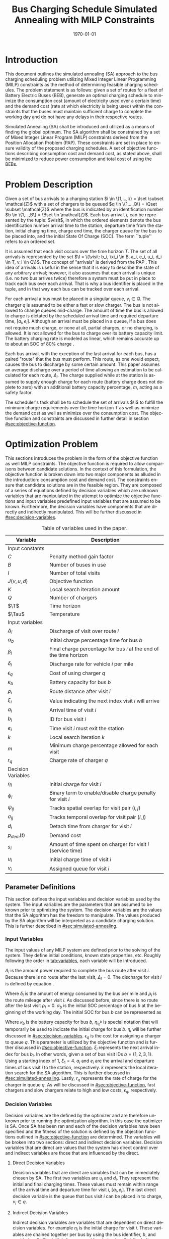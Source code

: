 #+TITLE: Bus Charging Schedule Simulated Annealing with MILP Constraints
#+DATE: \today
#+EMAIL: A01704744@usu.edu
#+LANGUAGE: en

# =========================================================================================================================
# Org LaTeX options
#+OPTIONS: tex:t

# =========================================================================================================================
# LaTeX packages
#+LATEX_CLASS: article
#+latex_header: \usepackage{lipsum}                         % Dummy filler text
#+latex_header: \usepackage{amsfonts}                       % Cool math fonts
#+latex_header: \setlength\parindent{0pt}                   % No indent for paragraphs

# =========================================================================================================================
# `autoref' formatting
#+latex_header: \renewcommand*{\sectionautorefname}{Section}
#+latex_header: \renewcommand*{\subsectionautorefname}{Subsection}
#+latex_header: \renewcommand*{\subsubsectionautorefname}{Subsubsection}
#+latex_header: \renewcommand*{\paragraphautorefname}{Paragraph}

# =========================================================================================================================
# Custom `Algoritm2e' commands
#+latex_header: \newcommand{\Or}{\textbf{ or }}
#+latex_header: \newcommand{\And}{\textbf{ and }}

# =========================================================================================================================
# Custom commands
#+latex_header: \newcommand\mycommfont[1]{\footnotesize\ttfamily\textcolor{gray}{#1}}

#+latex_header: \newcommand{\T}{\mathcal{T}}                % To make it clear the difference
#+latex_header: \newcommand{\Tau}{T}                        % between Tau and T
#+latex_header: \newcommand{\AC}{AC(u_i, d_i, v_i, \eta_i)} % Set the parameters for AC once
#+latex_header: \newcommand{\PC}{PC(u_i, d_i, v_i)}         % Set the parameters for PC once
#+latex_header: \newcommand{\Not}{\textbf{not }}            % Custom `not' operator
#+latex_header: \newcommand{\visit}{(b_i, a_i, e_i, u_i, d_i, v_i, \eta_i, \xi_i)}
                                                            # Single visit tuple
#+latex_header: \newcommand{\I}{\mathbb{I}}                 % Set of visit tuples
#+latex_header: \newcommand{\C}{\mathbb{C}}                 % Charger availability information
#+latex_header: \newcommand{\U}{\mathcal{U}}                % Uniform distribution
#+latex_header: \newcommand{\Sol}{\mathbb{S}}               % A shorthand for visit tuple

#+latex_header: \newcommand{\Iset}{\mathcal{I}}             % Set of visits 1-I
#+latex_header: \newcommand{\Bset}{\mathcal{B}}             % Set of visits 1-B
#+latex_header: \newcommand{\Qset}{\mathcal{Q}}             % Set of visits 1-Q
#+latex_header: \newcommand{\Jset}{\mathcal{J}}             % Set of visits 1-J

# =========================================================================================================================
# More document configuration
#+begin_export latex
\parskip 3mm                                % Set the vetical space between paragraphs
\let\ref\autoref                            % Redifine `\ref` as `\autoref` because lazy
\SetCommentSty{mycommfont}                  % Set the comment color
#+end_export

# =========================================================================================================================
# Document

* Introduction
:PROPERTIES:
:CUSTOM_ID: sec:introduction
:END:
This document outlines the simulated annealing (SA) approach to the bus charging scheduling problem utilizing Mixed
Integer Linear Programming (MILP) constraints as the method of determining feasible charging schedules. The problem
statement is as follows: given a set of routes for a fleet of Battery Electric Buses (BEB), generate an optimal charging
schedule to minimize the consumption cost (amount of electricity used over a certain time) and the demand cost (rate at
which electricity is being used) within the constraints that the buses must maintain sufficient charge to complete the
working day and do not have any delays in their respective routes.

Simulated Annealing (SA) shall be introduced and utilized as a means of finding the global optimum. The SA algorithm
shall be constrained by a set of Mixed Integer Linear Program (MILP) constraints derived from the Position Allocation
Problem (PAP). These constraints are set in place to ensure validity of the proposed charging schedules. A set of
objective functions describing consumption cost and demand cost, as stated above, shall be minimized to reduce power
consumption and total cost of using the BEBs.

* Problem Description
:PROPERTIES:
:CUSTOM_ID: sec:problem-description
:END:
Given a set of bus arrivals to a charging station $i \in \{1,...,I\} = \Iset \subset \mathcal{Z}$ with a set of chargers
to be queued $q \in \{1,...,Q\} = \Qset \subset \mathcal{Z}$ where the bus is indicated by an identification number $b
\in \{1,...,B\} = \Bset \in \mathcal{Z}$. Each bus arrival, $i$, can be represented by the tuple: $\visit$, in which
the ordered elements denote the bus identification number arrival time to the station, departure time from the station,
initial charging time, charge end time, the charger queue for the bus to be placed into, and the initial State Of Charge
(SOC). The term ``tuple'' refers to an ordered set.

It is assumed that each visit occurs over the time horizon $T$. The set of all arrivals is represented by the set $\I =
\{\visit: b_i, \xi_i \in B, a_i, e_i, u_i, d_i \in T, v_i \in Q\}$. The concept of "arrivals" is derived from the PAP
\cite{Qarebagh2019}. This idea of arrivals is useful in the sense that it is easy to describe the state of any arbitrary
arrival; however, it also assumes that each arrival is unique (i.e. no two bus arrives twice) therefore a system must be
put in place to track each bus over each arrival. That is why a bus identifier is placed in the tuple, and in that way
each bus can be tracked over each arrival.

For each arrival a bus must be placed in a singular queue, $v_i \in Q$. The charger $q$ is assumed to be either a fast
or slow charger. The bus is not allowed to change queues mid-charge. The amount of time the bus is allowed to charge is
dictated by the scheduled arrival time and required departure time, $[a_i, e_i]$. Although an arrival must be placed in
a queue, if a bus does not require much charge, or none at all, partial charges, or no charging, is allowed. It is not
allowed for the bus to charge over its battery capacity limit. The battery charging rate is modeled as linear, which
remains accurate up to about an SOC of 80% charge \cite{Li2016}.

Each bus arrival, with the exception of the last arrival for each bus, has a paired "route" that the bus must perform.
This route, as one would expect, causes the bus to discharge by some certain amount. This paper assumes an average
discharge over a period of time allowing an estimation to be calculated for each route, $\Delta_i$. The charge supplied
while at the station is assumed to supply enough charge for each route (battery charge does not deplete to zero) with an
additional battery capacity percentage, $m$, acting as a safety factor.

The scheduler's task shall be to schedule the set of arrivals $\I$ to fulfill the minimum charge requirements
over the time horizon $T$ as well as minimize the demand cost as well as minimize over the consumption cost. The
objective function and constraints are discussed in further detail in section [[#sec:objective-function]].

* Optimization Problem
:PROPERTIES:
:CUSTOM_ID: optimization-problem
:END:
This sections introduces the problem in the form of the objective function as well MILP constraints. The objective
function is required to allow comparisons between candidate solutions. In the context of this formulation, the objective
function is broken down into two major components as alluded in the introduction: consumption cost and demand cost. The
constraints ensure that candidate solutions are in the feasible region. They are composed of a series of equations
defined by decision variables which are unknown variables that are manipulated in the attempt to optimize the objective
functions and input variables predefined input variables that are assumed to be known. Furthermore, the decision
variables have components that are directly and indirectly manipulated. This will be further discussed in
[[#sec:decision-variables]].

#+name: tab:variables
#+caption: Table of variables used in the paper.
| *Variable*         | *Description*                                                      |
|--------------------+--------------------------------------------------------------------|
| Input constants    |                                                                    |
| $C$                | Penalty method gain factor                                         |
| $B$                | Number of buses in use                                             |
| $I$                | Number of total visits                                             |
| $J(v,u,d)$         | Objective function                                                 |
| $K$                | Local search iteration amount                                      |
| $Q$                | Number of chargers                                                 |
| $\T$               | Time horizon                                                       |
| $\Tau$             | Temperature                                                        |
|--------------------+--------------------------------------------------------------------|
| Input variables    |                                                                    |
| $\Delta_i$         | Discharge of visit over route $i$                                  |
| $\alpha_b$         | Initial charge percentage time for bus $b$                         |
| $\beta_i$          | Final charge percentage for bus $i$ at the end of the time horizon |
| $\delta_i$         | Discharge rate for vehicle $i$ per mile                            |
| $\epsilon_q$       | Cost of using charger $q$                                          |
| $\kappa_b$         | Battery capacity for bus $b$                                       |
| $\rho_i$           | Route distance after visit $i$                                     |
| $\xi_i$            | Value indicating the next index visit $i$ will arrive              |
| $a_i$              | Arrival time of visit $i$                                          |
| $b_i$              | ID for bus visit $i$                                               |
| $e_i$              | Time visit $i$ must exit the station                               |
| $k$                | Local search iteration $k$                                         |
| $m$                | Minimum charge percentage allowed for each visit                   |
| $r_q$              | Charge rate of charger $q$                                         |
|--------------------+--------------------------------------------------------------------|
| Decision Variables |                                                                    |
| $\eta_i$           | Initial charge for visit $i$                                       |
| $\phi_i$           | Binary term to enable/disable charge penalty for visit $i$         |
| $\psi_{ij}$        | Tracks spatial overlap for visit pair $(i,j)$                      |
| $\sigma_{ij}$      | Tracks temporal overlap for visit pair $(i,j)$                     |
| $d_i$              | Detach time from charger for visit $i$                             |
| $p_{dem}(t)$       | Demand cost                                                        |
| $s_i$              | Amount of time spent on charger for visit $i$ (service time)       |
| $u_i$              | Initial charge time of visit $i$                                   |
| $v_i$              | Assigned queue for visit $i$                                       |
|--------------------+--------------------------------------------------------------------|

** Parameter Definitions
:PROPERTIES:
:CUSTOM_ID: sec:parameter-definitions
:END:
This section defines the input variables and decision variables used by the system. The input variables are the
parameters that are assumed to be known prior to optimizing the system. The decision variables are the values that the
SA algorithm has the freedom to manipulate. The values produced by the SA algorithm will be interpreted as a candidate
charging solution. This is further described in [[#sec:simulated-annealing]].

*** Input Variables
:PROPERTIES:
:CUSTOM_ID: sec:input-variables
:END:
The input values of any MILP system are defined prior to the solving of the system. They define initial conditions,
known state properties, etc. Roughly following the order in [[tab:variables]], each variable will be introduced.

$\Delta_i$ is the amount power required to complete the bus route after visit $i$. Because there is no route after the
last visit, $\Delta_I = 0$. The discharge for visit $i$ is defined by equation \ref{eq:discharge}.

#+begin_export latex
\begin{equation}
\label{eq:discharge}
\Delta_i = \delta_i * \rho_i
\end{equation}
#+end_export

Where $\delta_i$ is the amount of energy consumed by the bus per mile and $\rho_i$ is the route mileage after
visit $i$. As discussed before, since there is no route after the last visit $\rho_I = 0$. $\alpha_b$ is the initial
SOC percentage of bus $b$ at the beginning of the working day. The initial SOC for bus $b$ can be represented as

#+begin_export latex
\begin{equation}
\eta_{i_0^b} = \alpha_b * \kappa_b \text{.}
\end{equation}
#+end_export

Where $\kappa_b$ is the battery capacity for bus $b$, $\eta_{i_0^b}$ is special notation that will temporarily be used
to indicate the initial charge for bus $b$. $\eta_i$ will be further discussed in [[#sec:decision-variables]]. $\epsilon_q$
is the cost for assigning a charger to queue $q$. This parameter is utilized by the objective function and is further
discussed in [[#sec:objective-function]]. $\xi_i$ represents the next arrival index for bus $b_i$. In other words, given a
set of bus visit IDs $b = \{ 1,2,3,1\}$. Using a starting index of 1, $\xi_1 = 4$. $a_i$ and $e_i$ are the arrival and
departure times of bus visit $i$ to the station, respectively. $k$ represents the local iteration search for the SA
algorithm. This is further discussed in [[#sec:simulated-annealing]]. Lastly, $r_q$ represents the rate of charge for the
charger in queue $q$. As will be discussed in [[#sec:objective-function]], fast chargers and slow chargers relate to high
and low costs, $\epsilon_q$, respectively.

*** Decision Variables
:PROPERTIES:
:CUSTOM_ID: sec:decision-variables
:END:
Decision variables are the defined by the optimizer and are therefore unknown prior to running the optimization
algorithm. In this case the optimizer is SA. Once SA has been ran and each of the decision variables have been specified
and the fitness of the solution is defined by the objection functions outlined in [[#sec:objective-function]] are
determined. The variables will be broken into two sections: direct and indirect decision variables. Decision variables
that are direct are values that the system has direct control over and indirect variables are those that are influenced
by the direct.

**** Direct Decision Variables
:PROPERTIES:
:CUSTOM_ID: sec:direct-decision-variables
:END:
Decision variables that are direct are variables that can be immediately chosen by SA. The first two variables are $u_i$
and $d_i$. They represent the initial and final charging times. These values must remain within range of the arrival
time and departure time for visit $i$, $[a_i, e_i]$. The last direct decision variable is the queue that bus visit $i$
can be placed in to charge, $v_i \in q$.

**** Indirect Decision Variables
:PROPERTIES:
:CUSTOM_ID: sec:indirect-decision-variables
:END:
Indirect decision variables are variables that are dependent on direct decision variables. For example $\eta_i$ is the
initial charge for visit $i$. These variables are chained together per bus by using the bus identifier, $b$, and next
index, $\xi_i$. The initial charges must be chained so that the battery charge can be calculated per bus as it is
charged and discharged over each visit, $[u_i, d_i]$. $\phi_i$ is a boolean decision variable, $\phi_i \in \{0,1\}$,
that either enables or disables the charge penalty defined in [[#sec:objective-function]]. $\sigma_{ij}$ and $\psi_{ij}$ are
used to indicate whether a visit pair $(i,j)$ overlap the same space as show in [[fig:spacial-and-temporal-constr]]. These
variables will be further elaborated on in [[#sec:constraints]]. $p_{dem}$ is the demand cost of the overall charging
schedule. It is calculated at after all the decision variables have been assigned. This is further described in
[[#sec:objective-function]].

** Objective Function
:PROPERTIES:
:CUSTOM_ID: sec:objective-function
:END:
The objective function is used to compare the fitness of different candidate solutions against one another. This
objective function takes in a set input variables and decision variables to calculate some value of measure. The
calculated objective function value can either be maximized or minimized. The desired option is dependent on the problem
to be solved as well as the formulation of said objective function. Let $J$ represent the objective function. The
objective function for this problem has four main considerations: charger assignment, consumption cost, demand cost, and
sufficient charge.

Suppose the objective function is of the form $\text{min } J = \AC + \PC$. $\AC$ is the assignment cost, and $\PC$ is the power
usage cost. The assignment cost represents the costs of assigning a bus to a particular queue as well as the chosen
charging period, $[u_i, d_i]$ as shown in [[eq:ac]].

#+name: eq:ac
#+begin_export latex
\begin{equation}
\label{eq:ac}
\AC = \sum_{i=1}^I \epsilon_{v_i}(d_i - u_i) + \frac{1}{2} C \phi_i (\eta_i - m \kappa_i)^{2}
\end{equation}
#+end_export

Where $v_i \in q$ is the charger index, $u_i$ is the initial charge time, $d_i$ is the detach time for visit $i$,
$\psi_i$ is a binary decision variable, $m$ is the minimum charge percentage allowed, $\kappa_i$ is the battery capacity
for visit $i$, and $\eta_i$ is the initial charge for visit $i$. The first term in the summation represents the
calculation of the cost for assigning a bus to queue $q$ (i.e. cost of using the charger multiplied by the usage time).
The second term is the penalty function that is either enabled or disabled by $\phi_i$ which is discussed in
[[#sec:constraints]]. This form is the most common form that penalty methods are found in \cite{Luenberger2008}. Note that
the variables $\psi_i$ and $\eta_i$ are both decision variables that are being multiplied together. This is called a
bilinear term. Using a traditional MILP solver, this would require linearization \cite{Rodriguez2013}; however, because
SA handles nonlinearities easily these bilinear terms will be ignored \cite{Radosavljevic2018-jc}.

The power cost contains the demand cost and the consumption cost. It can be divided into two components: demand cost and
the consumption cost. The demand cost quantifies the amount of power being used over a given period and adjusts the cost
accordingly. The consumption cost calculates the total amount of power being consumed by the chargers. The power cost is
shown in [[eq:pc]]. Note that the demand cost is written as a function. This is because it is calculated post generation of
the candidate solution with no obvious MILP representation.

#+name: eq:pc
#+begin_export latex
\begin{equation}
\label{eq:pc}
\PC = DemandCost(schedule) + \sum_{i=1}^I r[v_i](d_i - u_i)
\end{equation}
#+end_export

As stated before, the demand cost is calculated based on 15 minute increments (0.25 hours). This cost is also referred
to as the peak 15. The peak 15 is represented by [[eq:p15]].

#+name: eq:p15
#+begin_export latex
\begin{equation}
\label{eq:p15}
p_{15}(t) = 0.25 \int_{t-15}^{t} p(\tau) d\tau
\end{equation}
#+end_export

Which represents the energy used over the last 15 minutes. Because worst case must be assumed to always ensure enough
power is supplied, the maximum value found is retained as represented in [[eq:pmax]].

#+name: eq:pmax
#+begin_export latex
\begin{equation}
\label{eq:pmax}
p_{max}(t) = \text{max}_{\tau \in [0,t]}p_{15}(\tau)
\end{equation}
#+end_export

Because the cost has a minimum threshold, a fixed minimum cost is introduced. In a similar manner as $p_{max}$, the
maximum value is retained.

#+name: eq:pdem
#+begin_export latex
\begin{equation}
\label{eq:pdem}
p_{dem}(t) = \text{max}(p_{fix},p_{max}(t))s_r
\end{equation}
#+end_export

Where $s_r$ is the demand rate. [[eq:pdem]], again, retains the largest $p_{15}$ value with a starting fixed value of
$p_{fix}$. To calculate this numerically, an integration algorithm is required to iteratively calculate the $p_{15}(t)$.
In turn, $p_{dem}(T)$ can be defined. This process is defined in Algorithm [[alg:demand-cost]].

#+name: alg:demand-cost
#+BEGIN_EXPORT latex
\begin{algorithm}[H]
\label{alg:demand-cost}
\caption{Algorithm to calculate the demand cost.}
    \LinesNumbered
    \TitleOfAlgo{DemandCost}
    \KwIn{Candidate solution: (schedule)}
    \KwOut{Demand cost: (p-dem)}

    \SetKwFunction{Integrate}{Integrate}
    \SetKwFunction{Union}{Union}

    \Begin
    {
        p15 $\leftarrow\; \varnothing$\;

        \For{dt $\leftarrow 0$ \KwTo T}
        {
            \Union{p15, \Integrate{schedule,(dt,dt+0.25)}}
        }

        p-old $\leftarrow$ p-new $\leftarrow$ p-dem $\leftarrow$ p-fix\;

        \ForEach{element p in p15}
        {
            p-old $\leftarrow$ p-new\;
            p-new $\leftarrow$ p\;

            \If{p-new > p-old}
            {
                p-dem $\leftarrow$ p-new\;
                p-old $\leftarrow$ p-new\;
            }
        }

        \Return{p-dem}}
\end{algorithm}
#+END_EXPORT

Where =schedule= is the set $\I = \{ (b_i, a_i, e_i, u_i, d_i, v_i, \eta_i): b_i \in B, a_i, e_i, u_i, d_i \in
T, v_i \in Q\}$ and =p-fix= is the initial, fixed cost.

** Constraints
:PROPERTIES:
:CUSTOM_ID: sec:constraints
:END:
Now that a method of calculating the fitness of a schedule has been established, a method for determining the
feasibility of a schedule must be established. Feasible schedules require that the schedule maintain a certain list of
properties. These properties are enforced by a set of constraints derived from the MILP PAP. The constraints must ensure
no overlap temporally or spatially, receives enough charge to complete route after each visit $i$, bus visit $i$ cannot
be over charged, each visit, $i$, departs on time. The aforementioned constraints are shown in [[eq:constraints]].

#+name: eq:constraints
#+begin_export latex
\begin{subequations}
\label{eq:constraints}
\begin{equation}
    \label{seq:c0}
    u_i - d_j - (\sigma_{ij} - 1)T \ge 0
\end{equation}
\begin{equation}
    \label{seq:c1}
    v_i - v_j - (\psi_{ij} - 1)Q \ge 0
\end{equation}
\begin{equation}
    \label{seq:c2}
    \sigma_{ij} + \sigma_{ji} \le 1
\end{equation}
\begin{equation}
   \label{seq:c3}
    \psi_{ij} + \psi_{ji} \le 1
\end{equation}
\begin{equation}
    \label{seq:c4}
    \sigma_{ij} + \sigma_{ji} + \psi_{ij} + \psi_{ji} \ge 1
\end{equation}
\begin{equation}
    \label{seq:c5}
    \Delta_i = \delta_i(a_{\xi_i} - d_i)
\end{equation}
\begin{equation}
    \label{seq:c6}
     \eta_{\xi_i} = \eta_i + r_{v_i}(d_i - u_i) - \Delta_i
\end{equation}
\begin{equation}
    \label{seq:c7}
    \kappa_i \geq \eta_i + r_{v_i}(d_i - u_i)
\end{equation}
\begin{equation}
    \label{seq:c8}
    \eta_i - m_{k_i} \le T (1 - \phi_{i})
\end{equation}
\begin{equation}
    \label{seq:c9}
    \eta_i - m_{k_i} < T \phi_{i}
\end{equation}
\begin{equation}
    \label{seq:c10}
    a_i \leq u_i \leq d_i \le e_i \le T
\end{equation}
\end{subequations}
#+end_export

# Org mode is a little silly and does not take normal referencing syntax. This note is for future reference.
Where the valid queue \ref{seq:c0} - \ref{seq:c4} define the spatial and temporal constraints of the system. These
constraint enforce that the buses are placed in such a way that only one bus is allowed at a charger at any given time.
Particularly \ref{seq:c0} determines if the initial charge time of visit $i$ is after the final charge time of visit
$j$. Similarly, \ref{seq:c1} determines if visit $i$ or visit $j$ are scheduled to be on the same queue. \ref{seq:c2}
describes whether one of the visits come after the other temporally while \ref{seq:c3} describes if the chargers are
placed in different queues. \ref{seq:c4} pulls all the previous constraints together and verifies that at least one of
the conditions are true for each visit pair $(i,j)$. The concept of the temporal and spatial constraints can be
visualized by [[fig:spacial-and-temporal-constr]]. The y-axis represents the possible queues for a bus visit to be placed
into and the x-axis represents the time that can be reserved for each visit. The shaded rectangles represent time that
has been scheduled for each bus visit. The set of constraints \ref{seq:c0} - \ref{seq:c4} aim to ensure that these
shaded rectangles never overlap. \ref{seq:c5} calculates the discharge for the route after visit $i$. \ref{seq:c6}
calculates the initial charge for the next visit for bus $b_i$. \ref{seq:c7} ensures that the bus is not being over
charged. \ref{seq:c8} and \ref{seq:c9} are used to enable and disable the penalty method in [[eq:ac]]. This is done by
checking if the initial charge for visit $i$ is greater than or equal to the minimum allowed charge. \ref{seq:c10}
ensures the continuity of the times (i.e. the arrival time is less than the initial charge which is less than the detach
time which is less than the time the bus exits the station and all must be less than the time horizon).

#+name: fig:spacial-and-temporal-constr
#+begin_export latex
\input{img/spacial-temporal-constr.tex}
#+end_export

* Simulated Annealing
:PROPERTIES:
:CUSTOM_ID: sec:simulated-annealing
:END:
SA is a local search (exploitation oriented) single-solution based (as compared to population based) metaheuristic
approach in which its main advantage is its simplicity both theoretically and in its implementation as well its inherit
ability to overcome nonlinearities \cite{Gendreau2018-pw, Radosavljevic2018-jc}. This model is named after its
analogized process where a crystalline solid is heated then allowed to cool very slowly until it achieves its most
regular possible crystal lattice configuration \cite{Henderson}. There are five key components to SA: initial
temperature, cooling schedule (temperature function), generation mechanism, acceptance criteria, local search iteration
count (temperature change counter) \cite{Keller_2019}.

** Cooling Equation (Experimental)
:PROPERTIES:
:CUSTOM_ID: cooling-equation-experimental
:END:
The initial temperature and cooling schedule are used to regulate the speed at which the solution attempts to converge
to the best known solution. When the temperature is high, SA encourages exploration. As it cools down (in accordance to
the cooling schedule), it begins to encourage local exploitation of the solution \cite{Rutenbar_1989, Henderson}. There
are three basic types of cooling equations as shown in [[fig:cool]] \cite{Keller_2019}. The different types merely dictate
the rate at which we begin disallowing exploration. A linear cooling schedule is defined by [[eq:cool0]].

#+name: eq:cool0
#+begin_export latex
\begin{equation}
\label{eq:cool0}
\Tau[n] = \Tau[n-1] -\Delta_0
\end{equation}
#+end_export

with $\Tau[0] = \Tau_0$ and $\Delta_0 = 1/2\; C^\circ$ in [[fig:cool]]. A geometric cooling schedule is mostly used
in practice \cite{Keller_2019}. It is defined by [[eq:cool1]].

#+name: eq:cool1
#+begin_export latex
\begin{equation}
\label{eq:cool1}
\Tau[n] = \alpha \Tau[n-1]
\end{equation}
#+end_export

where $\alpha = 0.995$ in [[fig:cool]]. An Exponential cooling schedule is defined by the difference equation is
define as [[eq:cool2]].

#+name: eq:cool2
#+begin_export latex
\begin{equation}
\label{eq:cool2}
\Tau[n] = e^{\beta}\Tau[n-1]
\end{equation}
#+end_export

where $\beta = 0.01$ in [[fig:cool]]. The initial temperature, $T_0$, in the case of [[fig:cool]], is
set to $500^\circ\; C$ and each schedule's final temperature is $1\; C^\circ$.

#+name: fig:cool
#+ATTR_ORG: :width 200
#+ATTR_LATEX: :width 0.5\textwidth
#+caption: Cooling equations \label{fig:cool}
[[file:img/cool-func.jpg]]

** Acceptance Criteria
:PROPERTIES:
:CUSTOM_ID: sec:acceptance
:END:
Acceptance criteria describes the method to accept or reject a given candidate solution. In SA, if a new candidate
solution is more fit than the currently stored solution it is always accepted as the new solution. However, within SA,
worse candidate solutions may be accepted as the new solution. The probability of accepting the candidate solution is
described by the function $\exp(\frac{J(x) - J(x')}{\Tau})$ where $J(\cdot)$ is the objective functions described in
[[#sec:objective-function]]. The probability of acceptance is a function of the cooling equation just described and
difference of the current solution and a new candidate solution. Let $\Delta E \equiv J(x) - J(x')$ where $x$ is the
current solution and $x'$ is the new candidate solution. The probability of acceptance of $x'$ is defined by
[[eq:candaccept]] \cite{Keller_2019}.

#+name: eq:candaccept
#+begin_export latex
\begin{equation}
\label{eq:candaccept}
f(x,x',T) =
\begin{cases}
  1                 & \Delta E > 0 \\
  e^{- \frac{\Delta E}{T}} & \text{otherwise}
\end{cases}
\end{equation}
#+end_export

** Generation Mechanisms
:PROPERTIES:
:CUSTOM_ID: sec:generators
:END:
Generation mechanisms in SA are used to generate random solutions to propose to the optimizer, these are known as
candidate solutions. In the case of the problem statement made in [[#sec:problem-description]], five generation mechanism
shall be used: new visit, slide visit, new charger, remove, new window. The purpose of each of these generators is to
assign new visits to a charger, adjust a bus visits initial and final charge time within the same time frame/queue,
remove a bus from a charger, and place a bus visit into a new time slot/queue. Each generator will be discussed in more
detail in [[#sec:generators]].

These generator mechanisms will in turn be utilized by three wrapper functions. The purpose of the route generation to
create a set of bus route data to feed to the SA algorithm. Although, strictly speaking, is not a part of the SA
algorithm. It is vital in specifying the initial conditions and "setting the stage" for the SA algorithm to solve. The
schedule generation is to used create candidate solutions for SA to compare with other solutions, and the perturb
schedule generator is used to take a candidate solution and alter it slightly in an attempt to fall into a global/local
minimum.

*** Generator Input/Output
:PROPERTIES:
:CUSTOM_ID: sec:generator-input-output
:END:
This section discusses in detail the expected inputs and output of each generator. It is important to discuss these
parameters in order to have an understanding of the generating algorithms derived. The input consists of the bus visit
index of interest, information about the current state of arrivals, $\I$, and the current state of the chargers'
availability, $\C$. The output of each generator affects the tuple of decision variables $(v_i, u_i, d_i) \subset \I$.

**** Generator Input
Each generator has the tuple input of ($i, \I, \C$) where $i$ is the visit index, $\I_i$ is the tuple $\visit$
([[#sec:problem-description]]), that describes the set of visits generated by the route generation algorithm
([[#sec:route-gen]]), and $\C$ is the set that describes the availability for all chargers $q \in \mathcal{Q}$. In other
words, $\C$ defines the set of times when the chargers are not being utilized or are ``inactive''.

To derive $\C$, consider its inverse, $\C'$, which is the set of ``active'' time periods for each charger, $\C' =
\bigcup \{\C_q' : q \in \mathcal{Q}\}$ where $\C_q' \subset \C'$ describes the active times for charger $q$. Focusing on
an individual charger, consider $\C_q'$ before a schedule has been imposed upon it, $\C_q' \in \varnothing$. In other
words, no buses have been assigned to be charged over the time period of $[u_i, d_i]$. After the scheduling process is
complete, $\C_q'$ will have a set of active periods of the form $\C_q' \in \{[u_j, d_j]: j \in \mathcal{J}\}$ where
$\mathcal{J} \subset \mathcal{I}$. For $\C_q'$ to be of value, its compliment is to be found, $\C_q$.

To determine the inverse of $\C_q'$, begin by noting $\C_q' \bigcap \{[u_j, d_j] : j \in \mathcal{J}\} = \varnothing$, in
other words is said to be disjoint \cite{NaiveHalmos}. The inverse of a disjoint set can be found by the De Morgan Law
as shown in [[eq:demorgan]]. Using [[eq:demorgan]], the set of inactive periods can be written as $\C_q \equiv \bigcup \{[u_j,
d_j]': j \in \mathcal{J}\}$.

#+name: eq:demorgan
#+begin_export latex
\begin{equation}
\label{eq:demorgan}
(A \cap B)' = A' \cup B'
\end{equation}
#+end_export

**** Generator Output
The output, $x_i' \equiv (v_i, u_i, d_i) \subset \I_i$ defines tuple of the chosen queue, initial charge time, and
detach time from the generator, $(v_i, u_i, d_i)$. The nature of SA implies that the generators have a sense of
randomness. Because of that, some of the generators may have multiple choices for what $x_i'$ may be. Let the set of
candidates for the output be defined as $x_i' \in X_i'$.

*** Generators
:PROPERTIES:
:CUSTOM_ID: sec:generators
:END:
This section describes and outlines the algorithm pool for the different generator types that are utilized in the
wrapper functions. Note that to satisfy constraints, $B$ extra idle queues that provide no power to the bus. Because of
this, the set of queues is fully defined as $q \in \{1,..., Q, Q+1,..., Q+b\}$ where $Q$ is the total amount of chargers
and $b$ is the bus ID. The use case for this is for when a bus is not to be placed on a charger, it will be placed in
the queue, $v_i \in \{Q+1,..., Q+b\}$, which will satisfy the constraints above while allowing the bus to be "set aside"
while others charge.

**** New visit
:PROPERTIES:
:CUSTOM_ID: new-visit
:END:
The new visit generator describes the process of moving bus $b$ from the idle queue, $v_i \in \{Q+1,..., Q+b\}$ to a
valid charging queue, $v_i \in \{1,..., Q\}$. Lines 1 through 4 extract the index, arrival time, and departure time for
visit $i$. Note that in subsequent algorithms, these lines will be omitted. Line 5 initializes the set of solutions to
the empty set. Line 3 loops through each charger availability set and line 4 loops thorough each of the available
ranges, denoted as $L$ and $U$ for lower and upper free time. Line 5 checks if the range $[a_i, e_i] \subset [L, U]$,
and line 6 adds it to the set of candidates. Line 10 chooses picks a candidate solution, $x_i' \subset X_i'$, with a
discrete uniform distribution which is denoted by $\U_{\{\cdot\}}$.

#+name: alg:new-visit
#+begin_export latex
\begin{algorithm}[H]
\label{alg:new-visit}
\caption{New visit algorithm}
    \LinesNumbered
    \TitleOfAlgo{New Visit}
    \KwIn{($\Sol$)}
    \KwOut{$x_i'$}

    \SetKwFunction{Union}{Union}
    \SetKwFunction{findFreeTime}{findFreeTime}

    \Begin
    {
        $i    \leftarrow \{i: i \in \Sol \}$ \tcc*{The index of the visit $i$}
        $a_i  \leftarrow \{ a_i \in \I_i : \I_i \in \I \subset \Sol \}$ \tcc*{Get the arrival time for visit $i$}
        $e_i  \leftarrow \{ e_i \in \I_i : \I_i \in \I \subset \Sol \}$ \tcc*{Get the departure time for visit $i$}
        $X_i' \leftarrow \varnothing$ \tcc*{Begin with the empty set}

        \ForEach (\tcc*[f]{For set of availabile times for charger $q$}) {$\C_q \in \C$}
        {
            \ForEach (\tcc*[f]{For each inactive region in $\C_q$}) {$C \in \C_q$}
            {
                \If(\tcc*[f]{If there is time available in $C$}){\findFreeTime{C, ($a_i, e_i$)} $\not\in \varnothing$}
                {
                    $x_i' \rightarrow$ \findFreeTime{C, ($a_i, e_i$)} \tcc*{Assign $x_i'$ to the found reigion}
                    $X_i' \cup x_i'$ \tcc*{Add $x_i'$ to the set of candidates}
                }
            }
        }
        \Return{$\U_{X_i'}$} \tcc*[f]{Return a random candidate}
    }
\end{algorithm}
#+end_export

The algorithm to find free time is defined in Algorithm [[alg:find-free-time]]. $L$ and $U$ are the lower and upper bound of
the time between scheduled times. The possible use cases are depicted in [[fig:find-free]].

#+name: fig:find-free
#+begin_export latex
\input{img/find-free.tex}
#+end_export

#+name: alg:find-free-time
#+begin_export latex
\begin{algorithm}[H]
\label{alg:find-free-time}
\caption{Find free time algorithm searches and returns the available time frames}
    \LinesNumbered
    \TitleOfAlgo{Find Free Time}
    \KwIn{$(L,U,a,e)$}
    \KwOut{$(u,d)$}

    \Begin
    {
        \If(\tcc*[f]{If $L < a < e < U]$ (\autoref{subfig:sandwich})}){$L \leq a$ and $U \geq e$}
        {
                u $\leftarrow$ $\U_{[a,e]}$\;
                d $\leftarrow$ $\U_{[u,e]}$\;
        }
        \ElseIf(\tcc*[f]{Else if $a < L < e < U$ (\autoref{subfig:all})}){$L > a$ and $U \geq e$}
        {
                u $\leftarrow$ $\U_{[L,e]}$\;
                d $\leftarrow$ $\U_{[u,e]}$\;
        }
        \ElseIf(\tcc*[f]{Else if $L < a < U < e$ (\autoref{subfig:egu})}){$L \leq a$ and $U < e$}
        {
                u $\leftarrow$ $\U_{[a,U]}$\;
                d $\leftarrow$ $\U_{[u,U]}$\;
        }
        \ElseIf(\tcc*[f]{Else if $a \leq u \leq d \leq L$ or $U \leq a \leq d \leq e$ (\autoref{subfig:invertsandwhich})}){$L > a$ and $U < e$}
        {
                u $\leftarrow$ $\U_{[a,L], [U,e]}$\;
                d $\leftarrow$ $\U_{[u,L], [u,e]}$\;
        }
        \Else(\tcc*[f]{Otherwise the bus cannot be scheduled in this time frame (\autoref{subfig:invalid})})
        {
                u $\leftarrow$ $\varnothing$\;
                d $\leftarrow$ $\varnothing$\;
        }

        \Return{(u,d)}
    }
\end{algorithm}
#+end_export

**** Slide visit
:PROPERTIES:
:CUSTOM_ID: slide-visit
:END:
Slide visit is used for buses that have already been scheduled. Because of the constraint \ref{seq:c10} there may be
some room to move $u_i$ and $d_i$ within the window $[a_i, e_i]$. Two new values, $u_i$ and $d_i$ are selected with a
uniform distribution to satisfy the constraint $a_i \leq u_i \leq d_i \leq e_i$. Line 1 initializes the candidate set to
be the original charge time frame. Line 3 loops through each opening for charger $q$, and line 4 checks if a new time
frame $[u_i, d_i]$ is able to be scheduled. Lines 5 and 6 add that time frame to the set of candidates. Line 9 returns a
candidate with a discrete uniform distribution.

#+name: alg:slide-visit
#+begin_export latex
\begin{algorithm}[H]
\label{alg:slide-visit}
\caption{Slide Visit Algorithm}
    \LinesNumbered
    \TitleOfAlgo{Slide Visit}
    \KwIn{$\Sol$}
    \KwOut{$x_i'$}

    \Begin
    {
	$X_i' \in \{ [u_i, d_i] \}$ \tcc*{Initialize candidates with the current charge time}

        \ForEach (\tcc*[f]{For each inactive region in $\C_q$ where $q = v_i$}) {$C \in \C_q$}
        {
            \If(\tcc*[f]{If there is time available in $C$}){\findFreeTime{C, ($a_i, e_i$)} $\not\in \varnothing$}
            {
                $x_i' \rightarrow$ \findFreeTime{C, ($a_i, e_i$)} \tcc*{Assign $x_i'$ to the found reigion}
                $X_i' \cup x_i'$ \tcc*{Add $x_i'$ to the set of candidates}
            }
        }
        \Return{$\U_{X_i}'$}
    }
\end{algorithm}
#+end_export

**** New charger
:PROPERTIES:
:CUSTOM_ID: new-charger
:END:
The new charger generator takes a visit $\I_i$ and changes the charger it is on while maintianing the same charge time,
$[u_i, d_i]$. Similarly to [[alg:new-visit]], the new candidate, $x_i'$, must be checked before being added to the set
$X_i'$.

#+name: alg:new-charger
#+begin_export latex
\begin{algorithm}[H]
\label{alg:new-charger}
\caption{New Charger Algorithm}
    \LinesNumbered
    \TitleOfAlgo{New Charger}
    \KwIn{Visit index, route data, Charger data: ($i$, route-data, charger-data)}
    \KwOut{$x_i'$: $(v,u,d)$}

    \Begin
    {
        $X_i' \leftarrow \varnothing$ \tcc*{Begin with the empty set}

        \ForEach (\tcc*[f]{For set of availabile times for charger $q$}) {$\C_q \in \C$}
        {
            \ForEach (\tcc*[f]{For each inactive region in $\C_q$}) {$C \in \C_q$}
            {
               \tcc{If $L < a < e < U]$ or $a < L < e < U$ or $L < a < U < e$ or  $L > a$ or $U < e$}
                \If {$L \leq a \And U \geq e$ \Or
                    $L > a \And U \geq e$ \Or
                    $L \leq a \And U < e$ \Or
                    $a \leq u \leq d \leq L \Or U \leq a \leq d \leq e$}
                {
                        $X_i' \cup (q, u_i, d_i)$
                }
            }
        }

        \Return{$\U_{X_i'}$}
    }
\end{algorithm}
#+end_export

**** Remove
:PROPERTIES:
:CUSTOM_ID: sec:remove
:END:
The remove generator simply removes a bus from a charger queue and places it in its idle queue, \(v_i \in
\{Q,...,Q+B\}\).

#+name:alg:remove
#+begin_export latex
\begin{algorithm}[H]
\label{alg:remove}
\caption{Remove algorithm}
    \LinesNumbered
    \TitleOfAlgo{Remove}
    \KwIn{Visit index, route data, Charger data: ($i$, route-data, charger-data)}
    \KwOut{$x_i'$: $(v,u,d)$}

    \Begin
    {
       $v \leftarrow Q+b$                \;
       $u \leftarrow$ route-data[$i$].$u$\;
       $d \leftarrow$ route-data[$i$].$d$\;

       \Return{$(v,u,d)$}
    }
\end{algorithm}
#+end_export

**** New Window
:PROPERTIES:
:CUSTOM_ID: sec:new-visit
:END:
New window is a combination of the remove and then new visit generators ([[#sec:remove]] and [[#sec:new-visit]]). By this it is
meant that current scheduled tuple $(v_i, u_i, d_i)$ is removed and added back in as if it were a new visit.

#+name: alg:new-window
#+begin_export latex
\begin{algorithm}[H]
\label{alg:new-window}
\caption{New window algorithm}
    \LinesNumbered
    \TitleOfAlgo{New Window}
    \KwIn{Visit index, route data, Charger data: ($i$, route-data, charger-data)}
    \KwOut{$x_i'$: $(v,u,d)$}

    \Begin
    {
        \SetKwFunction{NewVisit}{NewVisit}
        \SetKwFunction{Remove}{Remove}

         $v \leftarrow$ route-data[$i$].$v$\;
         $u \leftarrow$ route-data[$i$].$u$\;
         $d \leftarrow$ route-data[$i$].$d$\;
        $(v,u,d)$ = \Remove{$v,u,d$}\;
        $(v,u,d)$ = \NewVisit{$v,u,d$}\;

        \Return{$(v,u,d)$}
    }
\end{algorithm}
#+end_export

*** Generator Wrappers
:PROPERTIES:
:CUSTOM_ID: generator-wrappers
:END:
This section covers the algorithms utilized to select and execute different generation processes for the SA process. The
generator wrappers are the method immediately called by SA. Each wrapper utilizes the generators previously described
and returns either metadata about the bus routes or a new valid charger schedule.

**** Route Generation
:PROPERTIES:
:CUSTOM_ID: sec:route-gen
:END:
The objective of route generation is to create a set of metadata about bus routes given the information in
[[fig:routeyaml]]. Specifically, the objective is to generate $I$ routes for $B$ buses. Each visit will have an initial
charge (specified for first visit only), arrival time, departure time, final charge (minimum allowed charge specified
for finial visit only).

This is created by following the "GenerateSchedule" state in the state diagram found in [[fig:route]]. In essence the logic
is as follows: Generate $B$ random numbers that add up to $I$ visits (with a minimum amount of visits set for each bus).
For each bus and for each visit, set a departure time that is between the range [min_rest, max_rest] ([[fig:routeyaml]]),
set the next arrival time to be $j \cdot \frac{T}{\text{J}}$ where $j$ is the $j^{th}$ visit for bus $b$ and $J$ is the
total number of visits for bus $b$. Finally, calculate the amount of discharge from previous arrival to the departure
time.

#+name: alg:route-generation
#+begin_export latex
\begin{algorithm}[H]
\label{alg:route-generation}
\caption{Route generation algorithm}
    \LinesNumbered
    \TitleOfAlgo{RouteGeneration}
    \KwIn{Route YAML metadata: (mdata)}
    \KwOut{Array of route events: (route-data)}

    \SetKwFunction{Union}{Union}
    \SetKwFunction{DepartureTime}{DepartureTime}
    \SetKwFunction{ArrivalTimeNew}{ArrivalTimeNew}
    \SetKwFunction{Discharge}{Discharge}
    \SetKwFunction{SortByArrival}{SortByArrival}
    \SetKwFunction{Feasible}{Feasible}

    \Begin
    {
        \While{\Not schedule-created}
        {
            arrival-new $\leftarrow$ 0.0\;
            arrival-old $\leftarrow$ 0.0\;
            departure-time $\leftarrow$ 0.0\;
            schedule-created $\leftarrow$ false\;

            \ForEach{b $\in$ B}
            {
                \ForEach{n $\in\; J_b$}
                {
                    arrival-old $\leftarrow$ arrival-new\;

                    \If{j = $J_b$}{final-visit = true\;}
                    \Else{final-visit = false\;}

                    departure-time $\leftarrow$ \DepartureTime{arrival-old, final-visit}\;
                    arrival-new $\leftarrow$ current-visit*$\frac{T}{J_b}$\;
                    discharge $\leftarrow$ discharge-rate*(next-arrival, depart-time)    \;
                    \Union{route-data, (arrival-old, departure-time, discharge)}\;
                }
            }

            schedule-created $\leftarrow$ \Feasible{route-data}\;
            \SortByArrival{route-data}\;
        }

    }
\end{algorithm}
#+end_export

Where =discharge-rate= is read from YAML data shown in [[fig:routeyaml]], the =Departure= algorithm is shown in Algorithm
[[alg:departure-time]], and the =Feasible= method is used to determine if the generated schedule is valid (conditions
covered in [[#sec:constraints]]). This is done by attempting to generate a schedule that is in the solution space. This is
further elaborated on later.

#+name: alg:departure-time
#+begin_export latex
\begin{algorithm}[H]
\label{alg:departure-time}
\caption{Departure time algorithm}
    \LinesNumbered
    \TitleOfAlgo{DepartureTime}
    \KwIn{Previous arrival and final visit flag: (arrival-old and final-visit)}
    \KwOut{Next departure time: (depart)}

    \Begin
    {
        \If{final-visit}
        {
            depart $\leftarrow$ T\;
        }
        \Else
        {
            depart $\leftarrow$ arrival-old + $\U_{[\text{min-rest},\text{max-rest}]}$\;
        }

        \Return{depart}
    }
\end{algorithm}
#+end_export

**** Schedule Generation
:PROPERTIES:
:CUSTOM_ID: schedule-generation
:END:
The objective of this generator is to generate a candidate solution to the given schedule. To generate a candidate
solution the generator is given the route schedule data that was previous generated. A bus is picked at random, $b \in
B$, then a random route is picked for bus $b$. The new arrival generator is then utilized. This process is repeated for
each visit. The state diagram is depicted in the state digram in [[fig:schedule]] and outlined in Algorithm
[[alg:schedule-generation]].

#+name: alg:schedule-generation
#+begin_export latex
\begin{algorithm}[H]
\label{alg:schedule-generation}
\caption{Schedule generation algorithm}
    \LinesNumbered
    \TitleOfAlgo{ScheduleGeneration}
    \KwIn{Route data: (route-data)}
    \KwOut{Candidate charging schedule: (schedule)}

    \SetKwFunction{Union}{Union}
    \SetKwFunction{NewVisit}{NewVisit}

    \Begin
    {
        schedule $\leftarrow\; \varnothing$\;
        \For {i in I}
        {
            bus $\leftarrow\; \U_{[0,B]}$\;
            visit $\leftarrow\; \U_{[0,I]}$\;
            \Union{schedule,\NewVisit{(visit.a, visit.e)}}\;
        }
            \Return{schedule}
    }
\end{algorithm}
#+end_export

Where =schedule= is $\I = \{ (b_i, a_i, e_i, u_i, d_i, v_i, \eta_i): b_i \in B, a_i, e_i, u_i, d_i \in T, v_i \in Q\}$.

**** Perturb Schedule
:PROPERTIES:
:CUSTOM_ID: tweak-schedule
:END:
As described in SA, local searches are also employed to try and exploit a given solution \cite{Radosavljevic2018-jc}.
The method that will be employed to exploit the given solution is as follows: pick a bus, pick a visit, pick a
generator. This state diagram is depicted in [[fig:perturb]] and outlined in Algorithm [[alg:perturb-schedule]].

#+name: alg:perturb-schedule
#+begin_export latex
\begin{algorithm}[H]
\label{alg:perturb-schedule}
\caption{Perturb schedule algorithm}
    \LinesNumbered
    \TitleOfAlgo{PerturbSchedule}
    \KwIn{Schedule candidate solution: (schedule)}
    \KwOut{Perturbed schedule: (schedule)}

    \SetKwFunction{GeneratorCallback}{GeneratorCallback}

    \Begin
    {
        \For {i in I}
        {
            visit $\leftarrow\; \U_{[0,I]}$\;
            generator $\leftarrow\; \U_{[0,generator-count]}$\;
            schedule $\leftarrow$ \GeneratorCallback[generator]{(visit, route-data, charger-data)}\;
        }

        \Return{schedule}
    }
\end{algorithm}
#+end_export

* Optimization Algorithm
:PROPERTIES:
:CUSTOM_ID: optimization-algorithm
:END:
This final section combines the generation algorithms and the optimization problem into a single algorithm. The
objective is to outline the SA process from start to finish. Algorithm [[alg:route-generation]] generates a set of bus
routes utilizing the route metadata in [[fig:routeyaml]]. The initial temperature and cooling schedule will be selected
prior to execution and passed into the SA optimization algorithm. A new candidate solution will be generated. The
candidate solution will be checked if it is feasible by using the equations from [[#sec:constraints]]. For each step in the
cooling schedule will have $K$ iterations to attempt to find a local maxima. Each perturbation to the system is then
compared to the current candidate solution. If the new candidate solution is better it is kept; however, if the
candidate solution is worse, the solution may still be kept with a calculated probability as described in
[[#sec:acceptance]]. This process is summarized in Algorithm [[alg:sa-pap]].

#+name: alg:sa-pap
#+begin_export latex
\begin{algorithm}[H]
\label{alg:sa-pap}
\caption{Simulated annealing approach to the position allocation problem}
    \LinesNumbered
    \TitleOfAlgo{SA PAP}
    \KwIn{Bus route metadata: (file-path)}
    \KwOut{Optimal charging schedule: (schedule)}

    \SetKwFunction{InitTemp}{InitTemp}
    \SetKwFunction{GetCoolingEquation}{GetCoolingEquation}
    \SetKwFunction{InSolutionSpace}{InSolutionSpace}
    \SetKwFunction{LoadYaml}{LoadYaml}
    \SetKwFunction{RouteGeneration}{RouteGeneration}
    \SetKwFunction{J}{J}
    \SetKwFunction{ScheduleGeneration}{ScheduleGeneration}
    \SetKwFunction{PerturbSchedule}{PerturbSchedule}

    \Begin
    {
        $\Tau_0\; \leftarrow$ \InitTemp{}\;
        $\Tau_{schedule}\; \leftarrow$ \GetCoolingEquation{}\;

        route-metadata $\leftarrow$ \LoadYaml{file-path}\;
        routes $\leftarrow$ \RouteGeneration{route-metadata}\;

        best-solution $\leftarrow v \in$ \ScheduleGeneration{routes}\;

        \ForEach{$\Tau \in \Tau_{schedule}(\Tau_0)$}
        {
            candidate-solution $\leftarrow$ \ScheduleGeneration{routes}\;

            \If{\InSolutionSpace{candidate-solution}}
            {
              \ForEach{$k \in K$}
              {
                del-sol $\leftarrow$ \J{candidate-solution} - \J{best-solution}\;

                \If{del-sol $\leq$ 0}
                {
                   best-solution $\leftarrow$ candidate-solution\;
                }
                \ElseIf{del-sol $\geq$ 0}
                {
                    best-solution $\leftarrow$ candidate-solution with probability $\exp$(del-sol$\tau_k$)\;
                }

                schedule $\leftarrow$ \PerturbSchedule{schedule}\;
            } % If
          }   % ForEach
        }     % If
    }
\end{algorithm}
#+end_export

\bibliographystyle{plain}
\bibliography{main}

#+name: fig:route
#+caption: Route generation state diagram
#+ATTR_ORG: :width 200
#+ATTR_LATEX: :width 0.5\textwidth
[[file:img/route_generation.png]]

#+name: fig:routeyaml
#+caption: Route YAML file with example data
#+ATTR_ORG: :width 200
#+ATTR_LATEX: :width 0.5\textwidth
[[file:img/route_yaml.png]]

#+name: fig:schedule
#+caption: Charge solution state diagram
#+ATTR_ORG: :width 200
#+ATTR_LATEX: :width 0.5\textwidth
[[file:img/charge_solution.png]]

#+name: fig:perturb
#+caption: Solution perturb state diagram
#+ATTR_ORG: :width 200
#+ATTR_LATEX: :width 0.2\textwidth
[[file:img/charge_perturb.png]]


#  LocalWords:  SA

